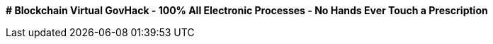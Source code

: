**# Blockchain Virtual GovHack - 100% All Electronic Processes - No Hands Ever Touch a Prescription**

